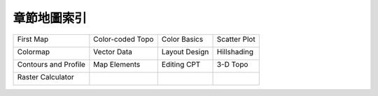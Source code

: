 ======================================
章節地圖索引
======================================

+----------------------------------------------------------+-----------------------------------------------------------+-----------------------------------------------------------+-----------------------------------------------------------+
|First Map                                                 |Color-coded Topo                                           |Color Basics                                               |Scatter Plot                                               |
|                                                          |                                                           |                                                           |                                                           |
|.. image:: making_first_map/archi_sea_gmt6.png            |.. image:: coloring_topography/titicaca_gmt6.png           |.. image:: pen_and_painting/central_america_gmt6_s.png     |.. image:: scatter_plot/windspeed_vs_temperature_gmt6.png  |
|    :target: making_first_map.html                        |    :target: coloring_topography.html                      |    :target: pen_and_painting.html                         |    :target: scatter_plot.html                             |
+----------------------------------------------------------+-----------------------------------------------------------+-----------------------------------------------------------+-----------------------------------------------------------+
|Colormap                                                  |Vector Data                                                |Layout Design                                              |Hillshading                                                |
|                                                          |                                                           |                                                           |                                                           |
|.. image:: cpt_colormap/iceland_glacier_speed.png         |.. image:: plot_vector_data/tangram.png                    |.. image:: layout_design/ulaanbaatar_seattle.png           |.. image:: hillshading/hawaiian-emperor_s.png              |
|    :target: cpt_colormap.html                            |    :target: plot_vector_data.html                         |    :target: layout_design.html                            |    :target: hillshading.html                              |
+----------------------------------------------------------+-----------------------------------------------------------+-----------------------------------------------------------+-----------------------------------------------------------+
|Contours and Profile                                      |Map Elements                                               |Editing CPT                                                |3-D Topo                                                   |
|                                                          |                                                           |                                                           |                                                           |
|.. image:: contour_and_profile/mayon_s.png                |.. image:: map_elements/Rub_al_Khali_s.png                 |.. image:: editing_cpt_colorbar/greenland_s.png            |.. image:: view3d/afar.png                                 |
|    :target: contour_and_profile.html                     |    :target: map_elements.html                             |    :target: editing_cpt_colorbar.html                     |    :target: view3d.html                                   |
+----------------------------------------------------------+-----------------------------------------------------------+-----------------------------------------------------------+-----------------------------------------------------------+
|Raster Calculator                                         |                                                           |                                                           |                                                           |
|                                                          |                                                           |                                                           |                                                           |
|.. image:: raster_calculator/rosenvalle.png               |                                                           |                                                           |                                                           |
|    :target: raster_calculator.html                       |                                                           |                                                           |                                                           |
+----------------------------------------------------------+-----------------------------------------------------------+-----------------------------------------------------------+-----------------------------------------------------------+

